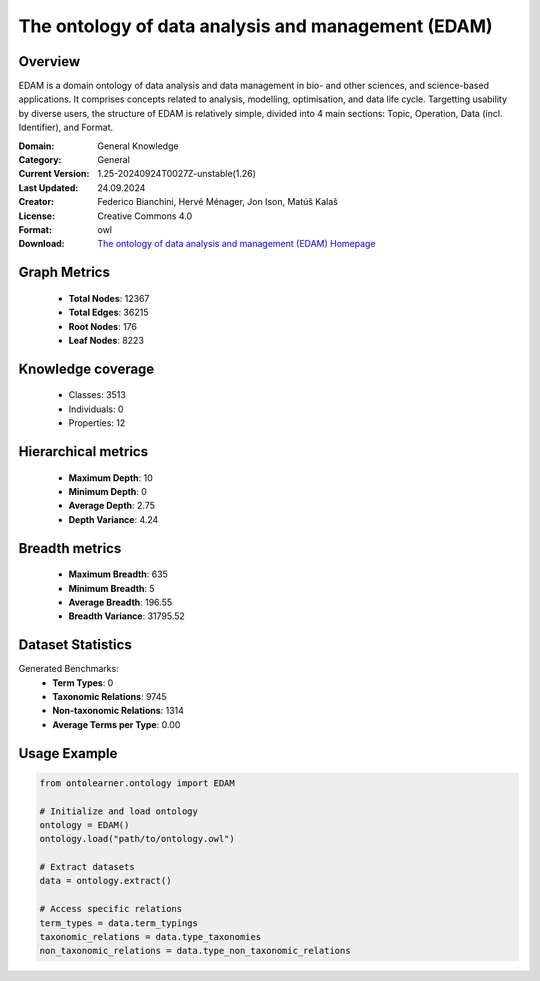 The ontology of data analysis and management (EDAM)
========================================================================================================================

Overview
--------
EDAM is a domain ontology of data analysis and data management in bio- and other sciences, and science-based applications.
It comprises concepts related to analysis, modelling, optimisation, and data life cycle. Targetting usability by diverse users,
the structure of EDAM is relatively simple, divided into 4 main sections: Topic, Operation, Data (incl. Identifier), and Format.

:Domain: General Knowledge
:Category: General
:Current Version: 1.25-20240924T0027Z-unstable(1.26)
:Last Updated: 24.09.2024
:Creator: Federico Bianchini, Hervé Ménager, Jon Ison, Matúš Kalaš
:License: Creative Commons 4.0
:Format: owl
:Download: `The ontology of data analysis and management (EDAM) Homepage <https://terminology.tib.eu/ts/ontologies/edam>`_

Graph Metrics
-------------
    - **Total Nodes**: 12367
    - **Total Edges**: 36215
    - **Root Nodes**: 176
    - **Leaf Nodes**: 8223

Knowledge coverage
------------------
    - Classes: 3513
    - Individuals: 0
    - Properties: 12

Hierarchical metrics
--------------------
    - **Maximum Depth**: 10
    - **Minimum Depth**: 0
    - **Average Depth**: 2.75
    - **Depth Variance**: 4.24

Breadth metrics
------------------
    - **Maximum Breadth**: 635
    - **Minimum Breadth**: 5
    - **Average Breadth**: 196.55
    - **Breadth Variance**: 31795.52

Dataset Statistics
------------------
Generated Benchmarks:
    - **Term Types**: 0
    - **Taxonomic Relations**: 9745
    - **Non-taxonomic Relations**: 1314
    - **Average Terms per Type**: 0.00

Usage Example
-------------
.. code-block:: python

    from ontolearner.ontology import EDAM

    # Initialize and load ontology
    ontology = EDAM()
    ontology.load("path/to/ontology.owl")

    # Extract datasets
    data = ontology.extract()

    # Access specific relations
    term_types = data.term_typings
    taxonomic_relations = data.type_taxonomies
    non_taxonomic_relations = data.type_non_taxonomic_relations
